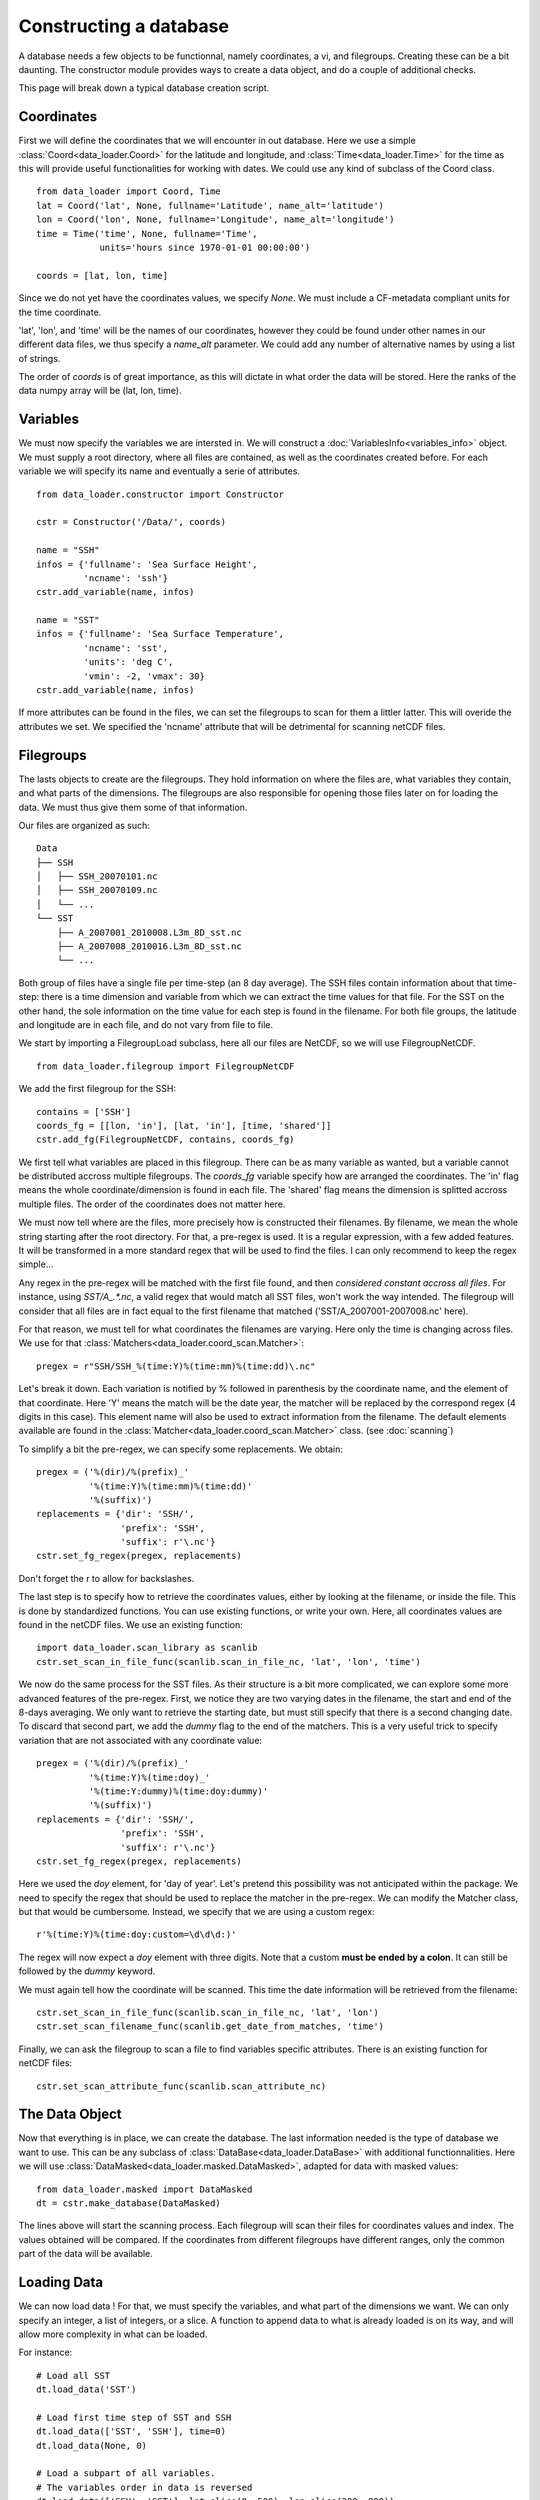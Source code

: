 
Constructing a database
=======================

A database needs a few objects to be functionnal, namely coordinates,
a vi, and filegroups. Creating these can be a bit daunting. The
constructor module provides ways to create a data object, and do a couple
of additional checks.

This page will break down a typical database creation script.


Coordinates
-----------

First we will define the coordinates that we will encounter in out database.
Here we use a simple :class:`Coord<data_loader.Coord>` for the latitude and
longitude, and :class:`Time<data_loader.Time>` for the time as this will provide
useful functionalities for working with dates.
We could use any kind of subclass of the Coord class.

::

    from data_loader import Coord, Time
    lat = Coord('lat', None, fullname='Latitude', name_alt='latitude')
    lon = Coord('lon', None, fullname='Longitude', name_alt='longitude')
    time = Time('time', None, fullname='Time',
                units='hours since 1970-01-01 00:00:00')

    coords = [lat, lon, time]

Since we do not yet have the coordinates values, we specify `None`.
We must include a CF-metadata compliant units for the time coordinate.

'lat', 'lon', and 'time' will be the names of our coordinates, however
they could be found under other names in our different data files, we thus
specify a `name_alt` parameter. We could add any number of alternative names
by using a list of strings.

The order of `coords` is of great importance, as this will dictate in what
order the data will be stored. Here the ranks of the data numpy array will be
(lat, lon, time).


Variables
---------

We must now specify the variables we are intersted in. We will construct a
:doc:`VariablesInfo<variables_info>` object.
We must supply a root directory, where all files are contained, as well as
the coordinates created before.
For each variable we will specify its name and eventually a serie of attributes.

::

    from data_loader.constructor import Constructor

    cstr = Constructor('/Data/', coords)

    name = "SSH"
    infos = {'fullname': 'Sea Surface Height',
             'ncname': 'ssh'}
    cstr.add_variable(name, infos)

    name = "SST"
    infos = {'fullname': 'Sea Surface Temperature',
             'ncname': 'sst',
             'units': 'deg C',
             'vmin': -2, 'vmax': 30}
    cstr.add_variable(name, infos)


If more attributes can be found in the files, we can set the filegroups to
scan for them a littler latter. This will overide the attributes we set.
We specified the 'ncname' attribute that will be detrimental for scanning
netCDF files.


Filegroups
----------

The lasts objects to create are the filegroups. They hold information on
where the files are, what variables they contain, and what parts of the
dimensions.
The filegroups are also responsible for opening those files
later on for loading the data. We must thus give them some of that information.

Our files are organized as such::

    Data
    ├── SSH
    │   ├── SSH_20070101.nc
    │   ├── SSH_20070109.nc
    │   └── ...
    └── SST
        ├── A_2007001_2010008.L3m_8D_sst.nc
        ├── A_2007008_2010016.L3m_8D_sst.nc
        └── ...

Both group of files have a single file per time-step (an 8 day average).
The SSH files contain information about that time-step: there is a
time dimension and variable from which we can extract the time values for
that file.
For the SST on the other hand, the sole information on the time value for each
step is found in the filename.
For both file groups, the latitude and longitude are in each file, and do not
vary from file to file.

We start by importing a FilegroupLoad subclass, here all our files are NetCDF,
so we will use FilegroupNetCDF.

::

    from data_loader.filegroup import FilegroupNetCDF


We add the first filegroup for the SSH::

    contains = ['SSH']
    coords_fg = [[lon, 'in'], [lat, 'in'], [time, 'shared']]
    cstr.add_fg(FilegroupNetCDF, contains, coords_fg)

We first tell what variables are placed in this filegroup. There
can be as many variable as wanted, but a variable cannot be distributed
accross multiple filegroups.
The `coords_fg` variable specify how are arranged the coordinates.
The 'in' flag means the whole coordinate/dimension is found in each file.
The 'shared' flag means the dimension is splitted accross multiple files.
The order of the coordinates does not matter here.

We must now tell where are the files, more precisely how is constructed
their filenames. By filename, we mean the whole string starting after the
root directory.
For that, a pre-regex is used. It is a regular expression, with a few
added features. It will be transformed in a more standard regex that will be
used to find the files.
I can only recommend to keep the regex simple...

Any regex in the pre-regex will be matched with the first file found, and then
*considered constant accross all files*. For instance, using `SST/A_.*\.nc`, a
valid regex that would match all SST files, won't work the way intended. The
filegroup will consider that all files are in fact equal to the first
filename that matched ('SST/A_2007001-2007008.nc' here).

For that reason, we must tell for what coordinates the filenames are varying.
Here only the time is changing across files. We use for that
:class:`Matchers<data_loader.coord_scan.Matcher>`::

    pregex = r"SSH/SSH_%(time:Y)%(time:mm)%(time:dd)\.nc"

Let's break it down. Each variation is notified by \% followed in parenthesis
by the coordinate name, and the element of that coordinate.
Here 'Y' means the match will be the date year, the matcher will be replaced by
the correspond regex (4 digits in this case). This element name will also be
used to extract information from the filename.
The default elements available are found in the
:class:`Matcher<data_loader.coord_scan.Matcher>` class.
(see :doc:`scanning`)

To simplify a bit the pre-regex, we can specify some replacements. We obtain::

    pregex = ('%(dir)/%(prefix)_'
              '%(time:Y)%(time:mm)%(time:dd)'
              '%(suffix)')
    replacements = {'dir': 'SSH/',
                    'prefix': 'SSH',
                    'suffix': r'\.nc'}
    cstr.set_fg_regex(pregex, replacements)

Don't forget the r to allow for backslashes.

The last step is to specify how to retrieve the coordinates values,
either by looking at the filename, or inside the file.
This is done by standardized functions. You can use existing functions, or
write your own. Here, all coordinates values are found in the netCDF files.
We use an existing function::

    import data_loader.scan_library as scanlib
    cstr.set_scan_in_file_func(scanlib.scan_in_file_nc, 'lat', 'lon', 'time')

We now do the same process for the SST files. As their structure is a bit more
complicated, we can explore some more advanced features of the pre-regex.
First, we notice they are two varying dates in the filename, the start and end
of the 8-days averaging. We only want to retrieve the starting date, but must
still specify that there is a second changing date. To discard that second part,
we add the `dummy` flag to the end of the matchers.
This is a very useful trick to specify variation that are not associated with
any coordinate value::

    pregex = ('%(dir)/%(prefix)_'
              '%(time:Y)%(time:doy)_'
              '%(time:Y:dummy)%(time:doy:dummy)'
              '%(suffix)')
    replacements = {'dir': 'SSH/',
                    'prefix': 'SSH',
                    'suffix': r'\.nc'}
    cstr.set_fg_regex(pregex, replacements)

Here we used the `doy` element, for 'day of year'.
Let's pretend this possibility was not anticipated within the package.
We need to specify the regex that should be used to replace the matcher in
the pre-regex. We can modify the Matcher class, but that would be cumbersome.
Instead, we specify that we are using a custom regex::

    r'%(time:Y)%(time:doy:custom=\d\d\d:)'

The regex will now expect a `doy` element with three digits. Note that a
custom **must be ended by a colon**. It can still be followed by the
`dummy` keyword.

We must again tell how the coordinate will be scanned. This time the
date information will be retrieved from the filename::

    cstr.set_scan_in_file_func(scanlib.scan_in_file_nc, 'lat', 'lon')
    cstr.set_scan_filename_func(scanlib.get_date_from_matches, 'time')


Finally, we can ask the filegroup to scan a file to find variables specific
attributes. There is an existing function for netCDF files::

    cstr.set_scan_attribute_func(scanlib.scan_attribute_nc)


The Data Object
---------------

Now that everything is in place, we can create the database.
The last information needed is the type of database we want to use.
This can be any subclass of
:class:`DataBase<data_loader.DataBase>` with additional functionnalities.
Here we will use :class:`DataMasked<data_loader.masked.DataMasked>`, adapted
for data with masked values::

    from data_loader.masked import DataMasked
    dt = cstr.make_database(DataMasked)

The lines above will start the scanning process. Each filegroup will
scan their files for coordinates values and index. The values obtained
will be compared.
If the coordinates from different filegroups have different ranges, only
the common part of the data will be available.


Loading Data
------------

We can now load data !
For that, we must specify the variables, and
what part of the dimensions we want. We can only specify
an integer, a list of integers, or a slice.
A function to append data to what is already loaded is on
its way, and will allow more complexity in what can be loaded.

For instance::

    # Load all SST
    dt.load_data('SST')

    # Load first time step of SST and SSH
    dt.load_data(['SST', 'SSH'], time=0)
    dt.load_data(None, 0)

    # Load a subpart of all variables.
    # The variables order in data is reversed
    dt.load_data(['SSH', 'SST'], lat=slice(0, 500), lon=slice(200, 800))

    print(dt.data)

After loading data, the coordinates of the data will be also sliced, so that the
coordinates are in sync with the data.

Once loaded, the data can be sliced further using::

    dt.slice_data('SST', time=[0, 1, 2, 5, 10])

If no data is currently loaded, we can still slice the coordinates.
In the following example, we prepare to slice only a small
window in our data. This underlines that whatever we already
loaded or sliced, when loading data we specify slices and indexes
with regard to what is available *on disk*::

    slice_lat = dt['lat'].subset(21., 40.)
    slice_lon = dt['lon'].subset(-70., -60.)
    dt.set_slice('SST', lat=slice_lat, lon=slice_lon)
    print(dt.shape, dt.vi.var, dt.slices)

    dt.load_data(dt.vi.var, **dt.slices)
